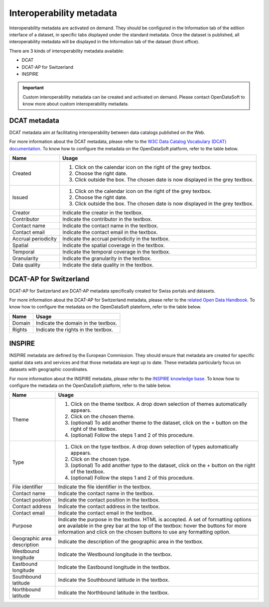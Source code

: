 Interoperability metadata
=========================

Interoperability metadata are activated on demand. They should be configured in the Information tab of the edition interface of a dataset, in specific tabs displayed under the standard metadata. Once the dataset is published, all interoperability metadata will be displayed in the Information tab of the dataset (front office).

There are 3 kinds of interoperability metadata available:

- DCAT
- DCAT-AP for Switzerland
- INSPIRE

.. admonition:: Important
   :class: important

   Custom interoperability metadata can be created and activated on demand. Please contact OpenDataSoft to know more about custom interoperability metadata.

DCAT metadata
-------------

DCAT metadata aim at facilitating interoperability between data catalogs published on the Web.

For more information about the DCAT metadata, please refer to the `W3C Data Catalog Vocabulary (DCAT) documentation <https://www.w3.org/TR/vocab-dcat/>`_. To know how to configure the metadata on the OpenDataSoft platform, refer to the table below.

.. list-table::
  :header-rows: 1

  * * Name
    * Usage
  * * Created
    * 1. Click on the calendar icon on the right of the grey textbox.
      2. Choose the right date.
      3. Click outside the box. The chosen date is now displayed in the grey textbox.
  * * Issued
    * 1. Click on the calendar icon on the right of the grey textbox.
      2. Choose the right date.
      3. Click outside the box. The chosen date is now displayed in the grey textbox.
  * * Creator
    * Indicate the creator in the textbox.
  * * Contributor
    * Indicate the contributor in the textbox.
  * * Contact name
    * Indicate the contact name in the textbox.
  * * Contact email
    * Indicate the contact email in the textbox.
  * * Accrual periodicity
    * Indicate the accrual periodicity in the textbox.
  * * Spatial
    * Indicate the spatial coverage in the textbox.
  * * Temporal
    * Indicate the temporal coverage in the textbox.
  * * Granularity
    * Indicate the granularity in the textbox.
  * * Data quality
    * Indicate the data quality in the textbox.

DCAT-AP for Switzerland
-----------------------

DCAT-AP for Switzerland are DCAT-AP metadata specifically created for Swiss portals and datasets.

For more information about the DCAT-AP for Switzerland metadata, please refer to the `related Open Data Handbook <https://handbook.opendata.swiss/en/library/ch-dcat-ap>`_. To know how to configure the metadata on the OpenDataSoft plateform, refer to the table below.

.. list-table::
  :header-rows: 1

  * * Name
    * Usage
  * * Domain
    * Indicate the domain in the textbox.
  * * Rights
    * Indicate the rights in the textbox.

INSPIRE
-------

INSPIRE metadata are defined by the European Commission. They should ensure that metadata are created for specific spatial data sets and services and that those metadata are kept up to date. These metadata particularly focus on datasets with geographic coordinates.

For more information about the INSPIRE metadata, please refer to the `INSPIRE knowledge base <https://inspire.ec.europa.eu/metadata/6541>`_. To know how to configure the metadata on the OpenDataSoft platform, refer to the table below.

.. list-table::
  :header-rows: 1

  * * Name
    * Usage
  * * Theme
    * 1. Click on the theme textbox. A drop down selection of themes automatically appears.
      2. Click on the chosen theme.
      3. (optional) To add another theme to the dataset, click on the + button on the right of the textbox.
      4. (optional) Follow the steps 1 and 2 of this procedure.
  * * Type
    * 1. Click on the type textbox. A drop down selection of types automatically appears.
      2. Click on the chosen type.
      3. (optional) To add another type to the dataset, click on the + button on the right of the textbox.
      4. (optional) Follow the steps 1 and 2 of this procedure.
  * * File identifier
    * Indicate the file identifier in the textbox.
  * * Contact name
    * Indicate the contact name in the textbox.
  * * Contact position
    * Indicate the contact position in the textbox.
  * * Contact address
    * Indicate the contact address in the textbox.
  * * Contact email
    * Indicate the contact email in the textbox.
  * * Purpose
    * Indicate the purpose in the textbox. HTML is accepted. A set of formatting options are available in the grey bar at the top of the textbox: hover the buttons for more information and click on the chosen buttons to use any formatting option.
  * * Geographic area description
    * Indicate the description of the geographic area in the textbox.
  * * Westbound longitude
    * Indicate the Westbound longitude in the textbox.
  * * Eastbound longitude
    * Indicate the Eastbound longitude in the textbox.
  * * Southbound latitude
    * Indicate the Southbound latitude in the textbox.
  * * Northbound latitude
    * Indicate the Northbound latitude in the textbox.
